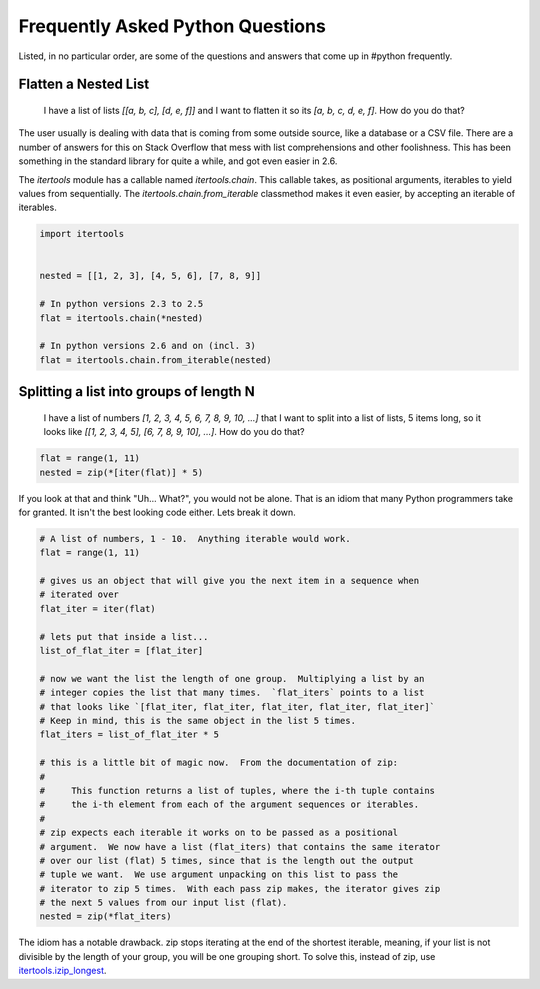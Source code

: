 Frequently Asked Python Questions
=================================

Listed, in no particular order, are some of the questions and answers that come
up in #python frequently.

Flatten a Nested List
*********************

    I have a list of lists `[[a, b, c], [d, e, f]]` and I want to flatten it so
    its `[a, b, c, d, e, f]`.  How do you do that?

The user usually is dealing with data that is coming from some outside source,
like a database or a CSV file.  There are a number of answers for this on Stack
Overflow that mess with list comprehensions and other foolishness.  This has
been something in the standard library for quite a while, and got even easier
in 2.6.

The `itertools` module has a callable named `itertools.chain`.  This callable
takes, as positional arguments, iterables to yield values from sequentially.
The `itertools.chain.from_iterable` classmethod makes it even easier, by
accepting an iterable of iterables.

.. code-block:: python

   import itertools


   nested = [[1, 2, 3], [4, 5, 6], [7, 8, 9]]

   # In python versions 2.3 to 2.5
   flat = itertools.chain(*nested)

   # In python versions 2.6 and on (incl. 3)
   flat = itertools.chain.from_iterable(nested)

Splitting a list into groups of length N
****************************************

    I have a list of numbers `[1, 2, 3, 4, 5, 6, 7, 8, 9, 10, ...]` that I want
    to split into a list of lists, 5 items long, so it looks like `[[1, 2, 3,
    4, 5], [6, 7, 8, 9, 10], ...]`.  How do you do that?

.. code-block:: python

   flat = range(1, 11)
   nested = zip(*[iter(flat)] * 5)

If you look at that and think "Uh... What?", you would not be alone.  That is
an idiom that many Python programmers take for granted.  It isn't the best
looking code either.  Lets break it down.

.. code-block:: python

   # A list of numbers, 1 - 10.  Anything iterable would work.
   flat = range(1, 11)

   # gives us an object that will give you the next item in a sequence when
   # iterated over
   flat_iter = iter(flat)

   # lets put that inside a list...
   list_of_flat_iter = [flat_iter]

   # now we want the list the length of one group.  Multiplying a list by an
   # integer copies the list that many times.  `flat_iters` points to a list
   # that looks like `[flat_iter, flat_iter, flat_iter, flat_iter, flat_iter]`
   # Keep in mind, this is the same object in the list 5 times.
   flat_iters = list_of_flat_iter * 5

   # this is a little bit of magic now.  From the documentation of zip:
   #
   #     This function returns a list of tuples, where the i-th tuple contains
   #     the i-th element from each of the argument sequences or iterables.
   #
   # zip expects each iterable it works on to be passed as a positional
   # argument.  We now have a list (flat_iters) that contains the same iterator
   # over our list (flat) 5 times, since that is the length out the output
   # tuple we want.  We use argument unpacking on this list to pass the
   # iterator to zip 5 times.  With each pass zip makes, the iterator gives zip
   # the next 5 values from our input list (flat).
   nested = zip(*flat_iters)

The idiom has a notable drawback.  zip stops iterating at the end of the
shortest iterable, meaning, if your list is not divisible by the length of your
group, you will be one grouping short.  To solve this, instead of zip, use
`itertools.izip_longest
<https://docs.python.org/2.7/library/itertools.html#itertools.izip_longest>`_.
